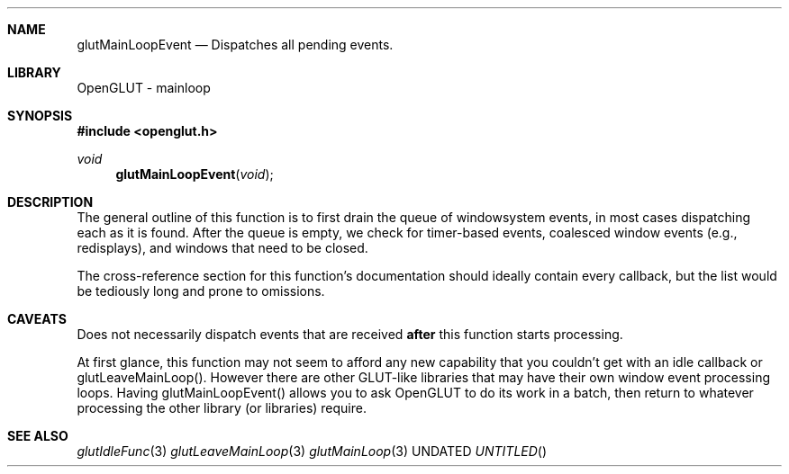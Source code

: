 .\" Copyright 2004, the OpenGLUT contributors
.Dt GLUTMAINLOOPEVENT 3 LOCAL
.Dd
.Sh NAME
.Nm glutMainLoopEvent
.Nd Dispatches all pending events.
.Sh LIBRARY
OpenGLUT - mainloop
.Sh SYNOPSIS
.In openglut.h
.Ft  void
.Fn glutMainLoopEvent "void"
.Sh DESCRIPTION
The general outline of this function is to first drain
the queue of windowsystem events, in most cases dispatching
each as it is found.  After the queue is empty, we check
for timer-based events, coalesced window events (e.g.,
redisplays), and windows that need to be closed.
.Pp
The cross-reference section for this function's
documentation should ideally contain every
callback, but the list would be tediously long and
prone to omissions.
.Pp
.Sh CAVEATS
Does not necessarily dispatch events that are received 
.Bf Li
 after
.Ef
  this function starts processing.
.Pp
At first glance, this function may not seem to afford any new capability that you couldn't get with an idle callback or glutLeaveMainLoop().  However there are other GLUT-like libraries that may have their own window event processing loops.  Having glutMainLoopEvent() allows you to ask OpenGLUT to do its work in a batch, then return to whatever processing the other library (or libraries) require.
.Pp
.Sh SEE ALSO
.Xr glutIdleFunc 3
.Xr glutLeaveMainLoop 3
.Xr glutMainLoop 3
.fl
.sp 3
